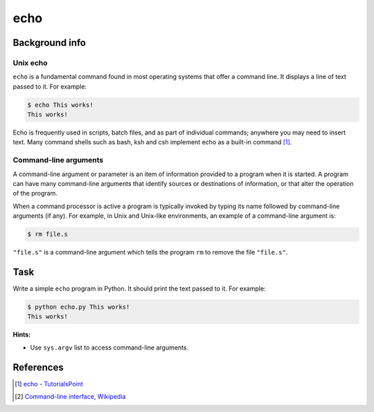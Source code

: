 echo
====

Background info
---------------

Unix echo
.........

``echo`` is a fundamental command found in most operating systems that offer a command line. It displays a line of text passed to it. For example:

.. code-block:: shell

  $ echo This works!
  This works!

Echo is frequently used in scripts, batch files, and as part of individual commands; anywhere you may need to insert text. Many command shells such as bash, ksh and csh implement echo as a built-in command [1]_.

Command-line arguments
......................

A command-line argument or parameter is an item of information provided to a program when it is started. A program can have many command-line arguments that identify sources or destinations of information, or that alter the operation of the program.

When a command processor is active a program is typically invoked by typing its name followed by command-line arguments (if any). For example, in Unix and Unix-like environments, an example of a command-line argument is:

.. code-block:: shell

  $ rm file.s

``"file.s"`` is a command-line argument which tells the program ``rm`` to remove the file ``"file.s"``.


Task
----

Write a simple ``echo`` program in Python. It should print the text passed to it.
For example:

.. code-block:: shell

  $ python echo.py This works!
  This works!


**Hints:**

* Use ``sys.argv`` list to access command-line arguments.


References
----------

.. [1] `echo - TutorialsPoint <https://www.tutorialspoint.com/unix_commands/echo.htm>`_
.. [2] `Command-line interface, Wikipedia <https://en.wikipedia.org/wiki/Command-line_interface#Arguments>`_

